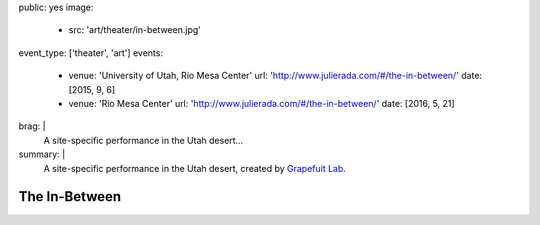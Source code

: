 public: yes
image:
  - src: 'art/theater/in-between.jpg'
event_type: ['theater', 'art']
events:
  - venue: 'University of Utah, Rio Mesa Center'
    url: 'http://www.julierada.com/#/the-in-between/'
    date: [2015, 9, 6]
  - venue: 'Rio Mesa Center'
    url: 'http://www.julierada.com/#/the-in-between/'
    date: [2016, 5, 21]
brag: |
  A site-specific performance in the Utah desert…
summary: |
  A site-specific performance in the Utah desert,
  created by `Grapefuit Lab`_.

  .. _Grapefuit Lab: http://grapefruitlab.com


**************
The In-Between
**************
